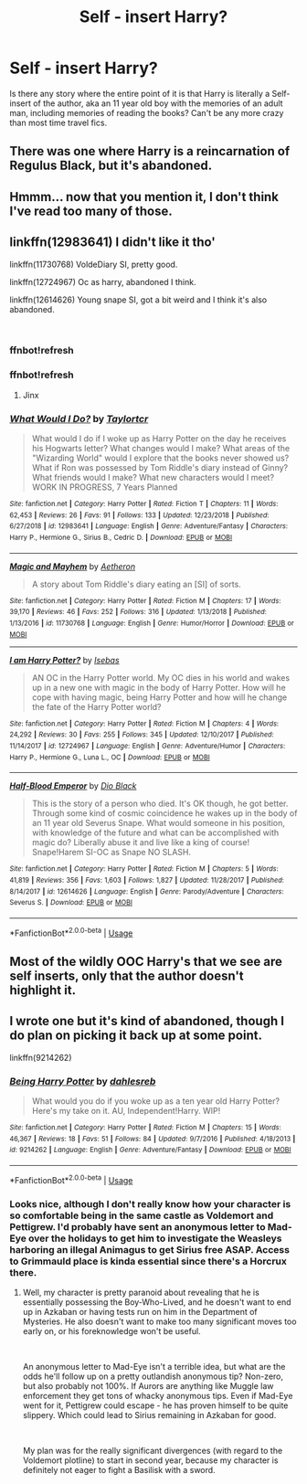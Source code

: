 #+TITLE: Self - insert Harry?

* Self - insert Harry?
:PROPERTIES:
:Author: 15_Redstones
:Score: 12
:DateUnix: 1548348947.0
:DateShort: 2019-Jan-24
:END:
Is there any story where the entire point of it is that Harry is literally a Self-insert of the author, aka an 11 year old boy with the memories of an adult man, including memories of reading the books? Can't be any more crazy than most time travel fics.


** There was one where Harry is a reincarnation of Regulus Black, but it's abandoned.
:PROPERTIES:
:Author: 4wallsandawindow
:Score: 4
:DateUnix: 1548366854.0
:DateShort: 2019-Jan-25
:END:


** Hmmm... now that you mention it, I don't think I've read too many of those.
:PROPERTIES:
:Author: gnitiwrdrawkcab
:Score: 2
:DateUnix: 1548370101.0
:DateShort: 2019-Jan-25
:END:


** linkffn(12983641) I didn't like it tho'

linkffn(11730768) VoldeDiary SI, pretty good.

linkffn(12724967) Oc as harry, abandoned I think.

linkffn(12614626) Young snape SI, got a bit weird and I think it's also abandoned.

​
:PROPERTIES:
:Author: DEFEATED_GUY
:Score: 2
:DateUnix: 1548373739.0
:DateShort: 2019-Jan-25
:END:

*** ffnbot!refresh
:PROPERTIES:
:Author: Sefera17
:Score: 2
:DateUnix: 1548470525.0
:DateShort: 2019-Jan-26
:END:


*** ffnbot!refresh
:PROPERTIES:
:Author: HarryAugust
:Score: 1
:DateUnix: 1548470565.0
:DateShort: 2019-Jan-26
:END:

**** Jinx
:PROPERTIES:
:Author: Sefera17
:Score: 2
:DateUnix: 1548470664.0
:DateShort: 2019-Jan-26
:END:


*** [[https://www.fanfiction.net/s/12983641/1/][*/What Would I Do?/*]] by [[https://www.fanfiction.net/u/4386495/Taylortcr][/Taylortcr/]]

#+begin_quote
  What would I do if I woke up as Harry Potter on the day he receives his Hogwarts letter? What changes would I make? What areas of the "Wizarding World" would I explore that the books never showed us? What if Ron was possessed by Tom Riddle's diary instead of Ginny? What friends would I make? What new characters would I meet? WORK IN PROGRESS, 7 Years Planned
#+end_quote

^{/Site/:} ^{fanfiction.net} ^{*|*} ^{/Category/:} ^{Harry} ^{Potter} ^{*|*} ^{/Rated/:} ^{Fiction} ^{T} ^{*|*} ^{/Chapters/:} ^{11} ^{*|*} ^{/Words/:} ^{62,453} ^{*|*} ^{/Reviews/:} ^{26} ^{*|*} ^{/Favs/:} ^{91} ^{*|*} ^{/Follows/:} ^{133} ^{*|*} ^{/Updated/:} ^{12/23/2018} ^{*|*} ^{/Published/:} ^{6/27/2018} ^{*|*} ^{/id/:} ^{12983641} ^{*|*} ^{/Language/:} ^{English} ^{*|*} ^{/Genre/:} ^{Adventure/Fantasy} ^{*|*} ^{/Characters/:} ^{Harry} ^{P.,} ^{Hermione} ^{G.,} ^{Sirius} ^{B.,} ^{Cedric} ^{D.} ^{*|*} ^{/Download/:} ^{[[http://www.ff2ebook.com/old/ffn-bot/index.php?id=12983641&source=ff&filetype=epub][EPUB]]} ^{or} ^{[[http://www.ff2ebook.com/old/ffn-bot/index.php?id=12983641&source=ff&filetype=mobi][MOBI]]}

--------------

[[https://www.fanfiction.net/s/11730768/1/][*/Magic and Mayhem/*]] by [[https://www.fanfiction.net/u/5477828/Aetheron][/Aetheron/]]

#+begin_quote
  A story about Tom Riddle's diary eating an [SI] of sorts.
#+end_quote

^{/Site/:} ^{fanfiction.net} ^{*|*} ^{/Category/:} ^{Harry} ^{Potter} ^{*|*} ^{/Rated/:} ^{Fiction} ^{M} ^{*|*} ^{/Chapters/:} ^{17} ^{*|*} ^{/Words/:} ^{39,170} ^{*|*} ^{/Reviews/:} ^{46} ^{*|*} ^{/Favs/:} ^{252} ^{*|*} ^{/Follows/:} ^{316} ^{*|*} ^{/Updated/:} ^{1/13/2018} ^{*|*} ^{/Published/:} ^{1/13/2016} ^{*|*} ^{/id/:} ^{11730768} ^{*|*} ^{/Language/:} ^{English} ^{*|*} ^{/Genre/:} ^{Humor/Horror} ^{*|*} ^{/Download/:} ^{[[http://www.ff2ebook.com/old/ffn-bot/index.php?id=11730768&source=ff&filetype=epub][EPUB]]} ^{or} ^{[[http://www.ff2ebook.com/old/ffn-bot/index.php?id=11730768&source=ff&filetype=mobi][MOBI]]}

--------------

[[https://www.fanfiction.net/s/12724967/1/][*/I am Harry Potter?/*]] by [[https://www.fanfiction.net/u/1228791/Isebas][/Isebas/]]

#+begin_quote
  AN OC in the Harry Potter world. My OC dies in his world and wakes up in a new one with magic in the body of Harry Potter. How will he cope with having magic, being Harry Potter and how will he change the fate of the Harry Potter world?
#+end_quote

^{/Site/:} ^{fanfiction.net} ^{*|*} ^{/Category/:} ^{Harry} ^{Potter} ^{*|*} ^{/Rated/:} ^{Fiction} ^{M} ^{*|*} ^{/Chapters/:} ^{4} ^{*|*} ^{/Words/:} ^{24,292} ^{*|*} ^{/Reviews/:} ^{30} ^{*|*} ^{/Favs/:} ^{255} ^{*|*} ^{/Follows/:} ^{345} ^{*|*} ^{/Updated/:} ^{12/10/2017} ^{*|*} ^{/Published/:} ^{11/14/2017} ^{*|*} ^{/id/:} ^{12724967} ^{*|*} ^{/Language/:} ^{English} ^{*|*} ^{/Genre/:} ^{Adventure/Humor} ^{*|*} ^{/Characters/:} ^{Harry} ^{P.,} ^{Hermione} ^{G.,} ^{Luna} ^{L.,} ^{OC} ^{*|*} ^{/Download/:} ^{[[http://www.ff2ebook.com/old/ffn-bot/index.php?id=12724967&source=ff&filetype=epub][EPUB]]} ^{or} ^{[[http://www.ff2ebook.com/old/ffn-bot/index.php?id=12724967&source=ff&filetype=mobi][MOBI]]}

--------------

[[https://www.fanfiction.net/s/12614626/1/][*/Half-Blood Emperor/*]] by [[https://www.fanfiction.net/u/6829762/Dio-Black][/Dio Black/]]

#+begin_quote
  This is the story of a person who died. It's OK though, he got better. Through some kind of cosmic coincidence he wakes up in the body of an 11 year old Severus Snape. What would someone in his position, with knowledge of the future and what can be accomplished with magic do? Liberally abuse it and live like a king of course! Snape!Harem SI-OC as Snape NO SLASH.
#+end_quote

^{/Site/:} ^{fanfiction.net} ^{*|*} ^{/Category/:} ^{Harry} ^{Potter} ^{*|*} ^{/Rated/:} ^{Fiction} ^{M} ^{*|*} ^{/Chapters/:} ^{5} ^{*|*} ^{/Words/:} ^{41,819} ^{*|*} ^{/Reviews/:} ^{356} ^{*|*} ^{/Favs/:} ^{1,603} ^{*|*} ^{/Follows/:} ^{1,827} ^{*|*} ^{/Updated/:} ^{11/28/2017} ^{*|*} ^{/Published/:} ^{8/14/2017} ^{*|*} ^{/id/:} ^{12614626} ^{*|*} ^{/Language/:} ^{English} ^{*|*} ^{/Genre/:} ^{Parody/Adventure} ^{*|*} ^{/Characters/:} ^{Severus} ^{S.} ^{*|*} ^{/Download/:} ^{[[http://www.ff2ebook.com/old/ffn-bot/index.php?id=12614626&source=ff&filetype=epub][EPUB]]} ^{or} ^{[[http://www.ff2ebook.com/old/ffn-bot/index.php?id=12614626&source=ff&filetype=mobi][MOBI]]}

--------------

*FanfictionBot*^{2.0.0-beta} | [[https://github.com/tusing/reddit-ffn-bot/wiki/Usage][Usage]]
:PROPERTIES:
:Author: FanfictionBot
:Score: 1
:DateUnix: 1548470581.0
:DateShort: 2019-Jan-26
:END:


** Most of the wildly OOC Harry's that we see are self inserts, only that the author doesn't highlight it.
:PROPERTIES:
:Author: avittamboy
:Score: 2
:DateUnix: 1548392346.0
:DateShort: 2019-Jan-25
:END:


** I wrote one but it's kind of abandoned, though I do plan on picking it back up at some point.

linkffn(9214262)
:PROPERTIES:
:Author: dahlesreb
:Score: 2
:DateUnix: 1548461067.0
:DateShort: 2019-Jan-26
:END:

*** [[https://www.fanfiction.net/s/9214262/1/][*/Being Harry Potter/*]] by [[https://www.fanfiction.net/u/4168338/dahlesreb][/dahlesreb/]]

#+begin_quote
  What would you do if you woke up as a ten year old Harry Potter? Here's my take on it. AU, Independent!Harry. WIP!
#+end_quote

^{/Site/:} ^{fanfiction.net} ^{*|*} ^{/Category/:} ^{Harry} ^{Potter} ^{*|*} ^{/Rated/:} ^{Fiction} ^{M} ^{*|*} ^{/Chapters/:} ^{15} ^{*|*} ^{/Words/:} ^{46,367} ^{*|*} ^{/Reviews/:} ^{18} ^{*|*} ^{/Favs/:} ^{51} ^{*|*} ^{/Follows/:} ^{84} ^{*|*} ^{/Updated/:} ^{9/7/2016} ^{*|*} ^{/Published/:} ^{4/18/2013} ^{*|*} ^{/id/:} ^{9214262} ^{*|*} ^{/Language/:} ^{English} ^{*|*} ^{/Genre/:} ^{Adventure/Fantasy} ^{*|*} ^{/Download/:} ^{[[http://www.ff2ebook.com/old/ffn-bot/index.php?id=9214262&source=ff&filetype=epub][EPUB]]} ^{or} ^{[[http://www.ff2ebook.com/old/ffn-bot/index.php?id=9214262&source=ff&filetype=mobi][MOBI]]}

--------------

*FanfictionBot*^{2.0.0-beta} | [[https://github.com/tusing/reddit-ffn-bot/wiki/Usage][Usage]]
:PROPERTIES:
:Author: FanfictionBot
:Score: 2
:DateUnix: 1548461082.0
:DateShort: 2019-Jan-26
:END:


*** Looks nice, although I don't really know how your character is so comfortable being in the same castle as Voldemort and Pettigrew. I'd probably have sent an anonymous letter to Mad-Eye over the holidays to get him to investigate the Weasleys harboring an illegal Animagus to get Sirius free ASAP. Access to Grimmauld place is kinda essential since there's a Horcrux there.
:PROPERTIES:
:Author: 15_Redstones
:Score: 1
:DateUnix: 1548480760.0
:DateShort: 2019-Jan-26
:END:

**** Well, my character is pretty paranoid about revealing that he is essentially possessing the Boy-Who-Lived, and he doesn't want to end up in Azkaban or having tests run on him in the Department of Mysteries. He also doesn't want to make too many significant moves too early on, or his foreknowledge won't be useful.

​

An anonymous letter to Mad-Eye isn't a terrible idea, but what are the odds he'll follow up on a pretty outlandish anonymous tip? Non-zero, but also probably not 100%. If Aurors are anything like Muggle law enforcement they get tons of whacky anonymous tips. Even if Mad-Eye went for it, Pettigrew could escape - he has proven himself to be quite slippery. Which could lead to Sirius remaining in Azkaban for good.

​

My plan was for the really significant divergences (with regard to the Voldemort plotline) to start in second year, because my character is definitely not eager to fight a Basilisk with a sword.
:PROPERTIES:
:Author: dahlesreb
:Score: 1
:DateUnix: 1548541211.0
:DateShort: 2019-Jan-27
:END:
